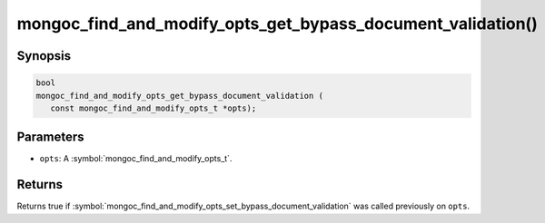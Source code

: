 .. _mongoc_find_and_modify_opts_get_bypass_document_validation

mongoc_find_and_modify_opts_get_bypass_document_validation()
============================================================

Synopsis
--------

.. code-block:: c

  bool
  mongoc_find_and_modify_opts_get_bypass_document_validation (
     const mongoc_find_and_modify_opts_t *opts);

Parameters
----------

* ``opts``: A :symbol:`mongoc_find_and_modify_opts_t`.

Returns
-------

Returns true if :symbol:`mongoc_find_and_modify_opts_set_bypass_document_validation` was called previously on ``opts``.

